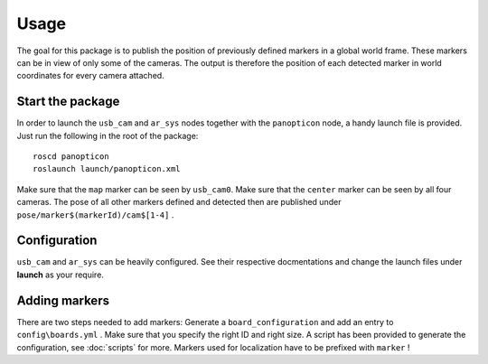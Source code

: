 Usage
=====

The goal for this package is to publish the position of previously defined markers in a global world frame. These markers can be in view of only some of the cameras. The output is therefore the position of each detected marker in world coordinates for every camera attached.

Start the package
-----------------

In order to launch the ``usb_cam`` and ``ar_sys`` nodes together with the ``panopticon`` node, a handy launch file is provided. Just run the following in the root of the package: ::

	roscd panopticon
	roslaunch launch/panopticon.xml

Make sure that the ``map`` marker can be seen by ``usb_cam0``. Make sure that the ``center`` marker can be seen by all four cameras. The pose of all other markers defined and detected then are published under ``pose/marker$(markerId)/cam$[1-4]`` .

Configuration
-------------

``usb_cam`` and ``ar_sys`` can be heavily configured. See their respective docmentations and change the launch files under **launch** as your require.

Adding markers
--------------

There are two steps needed to add markers: Generate a ``board_configuration`` and add an entry to ``config\boards.yml`` . Make sure that you specify the right ID and right size. A script has been provided to generate the configuration, see :doc:`scripts` for more. Markers used for localization have to be prefixed with ``marker`` !

